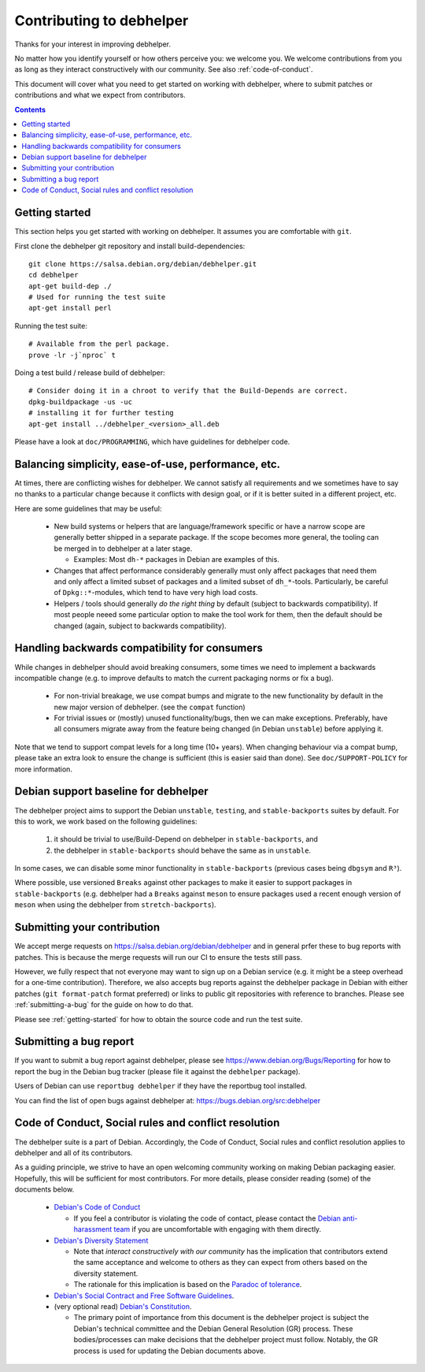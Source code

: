 Contributing to debhelper
=========================

Thanks for your interest in improving debhelper.

No matter how you identify yourself or how others perceive you: we
welcome you. We welcome contributions from you as long as they
interact constructively with our community.  See also
:ref:`code-of-conduct`.

This document will cover what you need to get started on working with
debhelper, where to submit patches or contributions and what we expect
from contributors.

.. contents::


.. _getting-started:

Getting started
---------------

This section helps you get started with working on debhelper.  It
assumes you are comfortable with ``git``.

First clone the debhelper git repository and install build-dependencies::

  git clone https://salsa.debian.org/debian/debhelper.git
  cd debhelper
  apt-get build-dep ./
  # Used for running the test suite
  apt-get install perl

Running the test suite::

  # Available from the perl package.
  prove -lr -j`nproc` t


Doing a test build / release build of debhelper::

  # Consider doing it in a chroot to verify that the Build-Depends are correct.
  dpkg-buildpackage -us -uc
  # installing it for further testing
  apt-get install ../debhelper_<version>_all.deb


Please have a look at ``doc/PROGRAMMING``, which have guidelines for
debhelper code.

Balancing simplicity, ease-of-use, performance, etc.
----------------------------------------------------

At times, there are conflicting wishes for debhelper.  We cannot
satisfy all requirements and we sometimes have to say no thanks to a
particular change because it conflicts with design goal, or if it is
better suited in a different project, etc.

Here are some guidelines that may be useful:

 * New build systems or helpers that are language/framework specific
   or have a narrow scope are generally better shipped in a separate
   package.  If the scope becomes more general, the tooling can be
   merged in to debhelper at a later stage.

   * Examples: Most ``dh-*`` packages in Debian are examples of this.

 * Changes that affect performance considerably generally must only
   affect packages that need them and only affect a limited subset of
   packages and a limited subset of ``dh_*``-tools.  Particularly, be
   careful of ``Dpkg::*``-modules, which tend to have very high load
   costs.

 * Helpers / tools should generally `do the right thing` by default
   (subject to backwards compatibility).  If most people neeed some
   particular option to make the tool work for them, then the default
   should be changed (again, subject to backwards compatibility).


Handling backwards compatibility for consumers
----------------------------------------------

While changes in debhelper should avoid breaking consumers, some times
we need to implement a backwards incompatible change (e.g. to improve
defaults to match the current packaging norms or fix a bug).

  * For non-trivial breakage, we use compat bumps and migrate to the new
    functionality by default in the new major version of debhelper.
    (see the ``compat`` function)

  * For trivial issues or (mostly) unused functionality/bugs, then we
    can make exceptions.  Preferably, have all consumers migrate away
    from the feature being changed (ìn Debian ``unstable``) before
    applying it.

Note that we tend to support compat levels for a long time (10+
years).  When changing behaviour via a compat bump, please take an
extra look to ensure the change is sufficient (this is easier said
than done).  See ``doc/SUPPORT-POLICY`` for more information.

Debian support baseline for debhelper
-------------------------------------

The debhelper project aims to support the Debian ``unstable``,
``testing``, and ``stable-backports`` suites by default.  For this to work,
we work based on the following guidelines:

  1) it should be trivial to use/Build-Depend on debhelper in
     ``stable-backports``, and
  2) the debhelper in ``stable-backports`` should behave the same as
     in ``unstable``.

In some cases, we can disable some minor functionality in
``stable-backports`` (previous cases being ``dbgsym`` and ``R³``).

Where possible, use versioned ``Breaks`` against other packages to
make it easier to support packages in ``stable-backports``
(e.g. debhelper had a ``Breaks`` against ``meson`` to ensure packages
used a recent enough version of ``meson`` when using the debhelper
from ``stretch-backports``).

Submitting your contribution
----------------------------

We accept merge requests on https://salsa.debian.org/debian/debhelper
and in general prfer these to bug reports with patches.  This is
because the merge requests will run our CI to ensure the tests still
pass.

However, we fully respect that not everyone may want to sign up on a
Debian service (e.g. it might be a steep overhead for a one-time
contribution).  Therefore, we also accepts bug reports against the
debhelper package in Debian with either patches (``git format-patch``
format preferred) or links to public git repositories with reference
to branches.  Please see :ref:`submitting-a-bug` for the guide on how
to do that.

Please see :ref:`getting-started` for how to obtain the source code
and run the test suite.

.. _submitting-a-bug:

Submitting a bug report
-----------------------

If you want to submit a bug report against debhelper, please see
https://www.debian.org/Bugs/Reporting for how to report the bug in the
Debian bug tracker (please file it against the ``debhelper`` package).

Users of Debian can use ``reportbug debhelper`` if they have the
reportbug tool installed.

You can find the list of open bugs against debhelper at:
https://bugs.debian.org/src:debhelper

.. _code-of-conduct:

Code of Conduct, Social rules and conflict resolution
-----------------------------------------------------

The debhelper suite is a part of Debian. Accordingly, the Code of
Conduct, Social rules and conflict resolution applies to debhelper and
all of its contributors.

As a guiding principle, we strive to have an open welcoming community
working on making Debian packaging easier.  Hopefully, this will be
sufficient for most contributors.  For more details, please consider
reading (some) of the documents below.


 * `Debian's Code of Conduct <https://www.debian.org/code_of_conduct>`_

   * If you feel a contributor is violating the code of contact, please
     contact the `Debian anti-harassment team <https://wiki.debian.org/AntiHarassment>`_
     if you are uncomfortable with engaging with them directly.

 * `Debian's Diversity Statement <https://www.debian.org/intro/diversity>`_

   * Note that `interact constructively with our community` has the
     implication that contributors extend the same acceptance and
     welcome to others as they can expect from others based on the
     diversity statement.

   * The rationale for this implication is based on the `Paradoc of tolerance <https://en.wikipedia.org/wiki/Paradox_of_tolerance>`_.
     

 * `Debian's Social Contract and Free Software Guidelines <https://www.debian.org/social_contract>`_.

 * (very optional read) `Debian's Constitution <https://www.debian.org/devel/constitution>`_.

   * The primary point of importance from this document is the
     debhelper project is subject the Debian's technical committee and
     the Debian General Resolution (GR) process.  These
     bodies/processes can make decisions that the debhelper project
     must follow.  Notably, the GR process is used for updating the
     Debian documents above.
